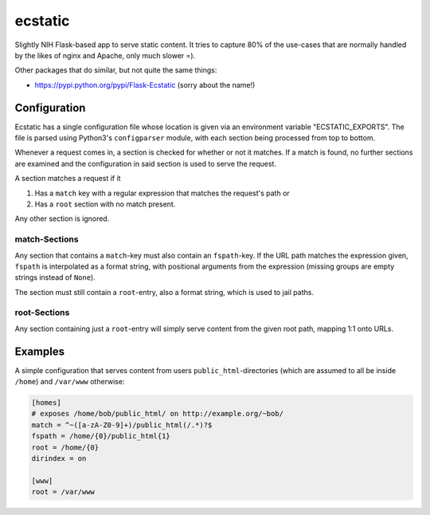ecstatic
========

Slightly NIH Flask-based app to serve static content. It tries to capture 80%
of the use-cases that are normally handled by the likes of nginx and Apache,
only much slower =).

Other packages that do similar, but not quite the same things:

* https://pypi.python.org/pypi/Flask-Ecstatic (sorry about the name!)


Configuration
-------------

Ecstatic has a single configuration file whose location is given via an
environment variable "ECSTATIC_EXPORTS". The file is parsed using Python3's
``configparser`` module, with each section being processed from top to bottom.

Whenever a request comes in, a section is checked for whether or not it
matches. If a match is found, no further sections are examined and the
configuration in said section is used to serve the request.

A section matches a request if it

1. Has a ``match`` key with a regular expression that matches the request's
   path or
2. Has a ``root`` section with no match present.

Any other section is ignored.


match-Sections
~~~~~~~~~~~~~~

Any section that contains a ``match``-key must also contain an ``fspath``-key.
If the URL path matches the expression given, ``fspath`` is interpolated as a
format string, with positional arguments from the expression (missing groups
are empty strings instead of ``None``).

The section must still contain a ``root``-entry, also a format string, which is
used to jail paths.


root-Sections
~~~~~~~~~~~~~

Any section containing just a ``root``-entry will simply serve content from the
given root path, mapping 1:1 onto URLs.


Examples
--------

A simple configuration that serves content from users
``public_html``-directories (which are assumed to all be inside ``/home``) and
``/var/www`` otherwise:

.. code-block:: ini

    [homes]
    # exposes /home/bob/public_html/ on http://example.org/~bob/
    match = ^~([a-zA-Z0-9]+)/public_html(/.*)?$
    fspath = /home/{0}/public_html{1}
    root = /home/{0}
    dirindex = on

    [www]
    root = /var/www
